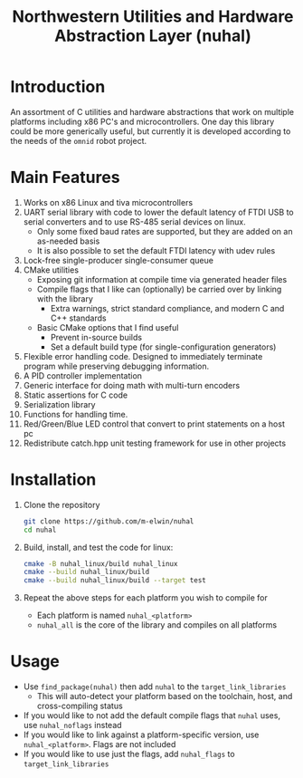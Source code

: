 #+TITLE: Northwestern Utilities and Hardware Abstraction Layer (nuhal)
* Introduction
An assortment of C utilities and hardware abstractions that work on multiple platforms including x86 PC's and microcontrollers.  
One day this library could be more generically useful, but currently it is developed according to the needs of the ~omnid~ robot project.

* Main Features
0. Works on x86 Linux and tiva microcontrollers 
1. UART serial library with code to lower the default latency of FTDI USB to serial converters and to use RS-485 serial devices on linux.
   - Only some fixed baud rates are supported, but they are added on an as-needed basis 
   - It is also possible to set the default FTDI latency with udev rules
2. Lock-free single-producer single-consumer queue
3. CMake utilities
   - Exposing git information at compile time via generated header files
   - Compile flags that I like can (optionally) be carried over by linking with the library
     - Extra warnings, strict standard compliance, and modern C and C++ standards
   - Basic CMake options that I find useful
     - Prevent in-source builds
     - Set a default build type (for single-configuration generators)
       
4. Flexible error handling code.  Designed to immediately terminate program while preserving debugging information.
5. A PID controller implementation
6. Generic interface for doing math with multi-turn encoders
7. Static assertions for C code
8. Serialization library
9. Functions for handling time.
10. Red/Green/Blue LED control that convert to print statements on a host pc
11. Redistribute catch.hpp unit testing framework for use in other projects
* Installation
1. Clone the repository
   #+BEGIN_SRC bash
   git clone https://github.com/m-elwin/nuhal
   cd nuhal
   #+END_SRC
2. Build, install, and test the code for linux:
   #+BEGIN_SRC bash
   cmake -B nuhal_linux/build nuhal_linux
   cmake --build nuhal_linux/build
   cmake --build nuhal_linux/build --target test
   #+END_SRC
3. Repeat the above steps for each platform you wish to compile for
   - Each platform is named ~nuhal_<platform>~
   - ~nuhal_all~ is the core of the library and compiles on all platforms

* Usage
- Use ~find_package(nuhal)~ then add ~nuhal~ to the ~target_link_libraries~
  - This will auto-detect your platform based on the toolchain, host, and cross-compiling status
- If you would like to not add the default compile flags that ~nuhal~ uses,  use ~nuhal_noflags~ instead
- If you would like to link against a platform-specific version, use ~nuhal_<platform>~. Flags are not included
- If you would like to use just the flags, add ~nuhal_flags~ to ~target_link_libraries~
